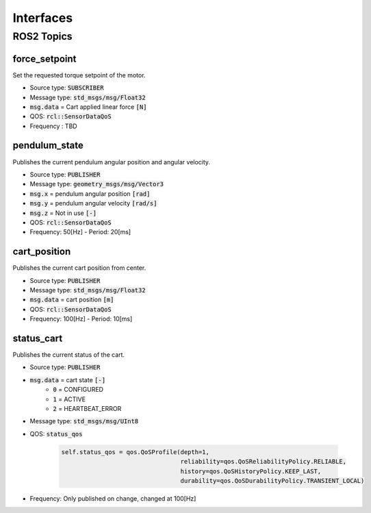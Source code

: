===========
Interfaces
===========

ROS2 Topics
************

force_setpoint
----------------
Set the requested torque setpoint of the motor.

* Source type: :code:`SUBSCRIBER`
* Message type: :code:`std_msgs/msg/Float32`
* :code:`msg.data` = Cart applied linear force :code:`[N]`
* QOS: :code:`rcl::SensorDataQoS`
* Frequency : TBD

pendulum_state
---------------
Publishes the current pendulum angular position and angular velocity.

* Source type: :code:`PUBLISHER`
* Message type: :code:`geometry_msgs/msg/Vector3`
* :code:`msg.x` = pendulum angular position :code:`[rad]`
* :code:`msg.y` = pendulum angular velocity :code:`[rad/s]`
* :code:`msg.z` = Not in use :code:`[-]`
* QOS: :code:`rcl::SensorDataQoS`
* Frequency: 50[Hz] - Period: 20[ms]

cart_position
--------------
Publishes the current cart position from center.

* Source type: :code:`PUBLISHER`
* Message type: :code:`std_msgs/msg/Float32`
* :code:`msg.data` = cart position :code:`[m]`
* QOS: :code:`rcl::SensorDataQoS`
* Frequency: 100[Hz] - Period: 10[ms]


status_cart
------------
Publishes the current status of the cart.

* Source type: :code:`PUBLISHER`
* :code:`msg.data` = cart state :code:`[-]`
    * :code:`0` = CONFIGURED
    * :code:`1` = ACTIVE
    * :code:`2` = HEARTBEAT_ERROR
* Message type: :code:`std_msgs/msg/UInt8`
* QOS: :code:`status_qos`

    .. code-block:: Python

            self.status_qos = qos.QoSProfile(depth=1,
                                             reliability=qos.QoSReliabilityPolicy.RELIABLE,
                                             history=qos.QoSHistoryPolicy.KEEP_LAST,
                                             durability=qos.QoSDurabilityPolicy.TRANSIENT_LOCAL)
* Frequency: Only published on change, changed at 100[Hz]